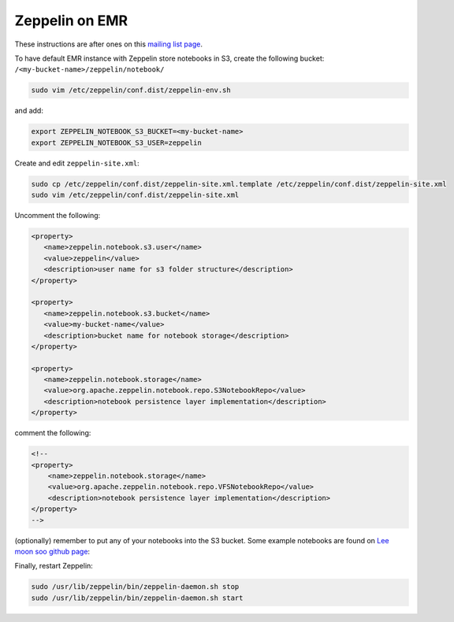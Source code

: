 
Zeppelin on EMR
===============

These instructions are after ones on this `mailing list page`_.

To have default EMR instance with Zeppelin store notebooks in S3, create the following bucket: ``/<my-bucket-name>/zeppelin/notebook/``

.. code-block:: bash

   sudo vim /etc/zeppelin/conf.dist/zeppelin-env.sh

and add:

.. code-block:: bash

    export ZEPPELIN_NOTEBOOK_S3_BUCKET=<my-bucket-name>
    export ZEPPELIN_NOTEBOOK_S3_USER=zeppelin

Create and edit ``zeppelin-site.xml``:

.. code-block:: bash

    sudo cp /etc/zeppelin/conf.dist/zeppelin-site.xml.template /etc/zeppelin/conf.dist/zeppelin-site.xml
    sudo vim /etc/zeppelin/conf.dist/zeppelin-site.xml

Uncomment the following:

.. code-block:: xml

   <property>
      <name>zeppelin.notebook.s3.user</name>
      <value>zeppelin</value>
      <description>user name for s3 folder structure</description>
   </property>

   <property>
      <name>zeppelin.notebook.s3.bucket</name>
      <value>my-bucket-name</value>
      <description>bucket name for notebook storage</description>
   </property>

   <property>
      <name>zeppelin.notebook.storage</name>
      <value>org.apache.zeppelin.notebook.repo.S3NotebookRepo</value>
      <description>notebook persistence layer implementation</description>
   </property>

comment the following:

.. code-block:: xml

    <!--
    <property>
        <name>zeppelin.notebook.storage</name>
        <value>org.apache.zeppelin.notebook.repo.VFSNotebookRepo</value>
        <description>notebook persistence layer implementation</description>
    </property>
    -->

(optionally) remember to put any of your notebooks into the S3 bucket. Some example notebooks
are found on `Lee moon soo github page`_: 

Finally, restart Zeppelin:

.. code-block:: bash

    sudo /usr/lib/zeppelin/bin/zeppelin-daemon.sh stop
    sudo /usr/lib/zeppelin/bin/zeppelin-daemon.sh start


.. _mailing list page: https://mail-archives.apache.org/mod_mbox/incubator-zeppelin-users/201511.mbox/%3CCAF9mLAD1=GW_ghO==Vt1zUCYSoHRrkvaj0N-eyJzt-QEyPBb=A@mail.gmail.com%3E
.. _Lee moon soo github page: https://github.com/Leemoonsoo?tab=repositories
